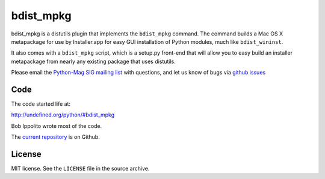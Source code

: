 ==========
bdist_mpkg
==========

bdist_mpkg is a distutils plugin that implements the ``bdist_mpkg`` command.
The command builds a Mac OS X metapackage for use by Installer.app for easy GUI
installation of Python modules, much like ``bdist_wininst``.

It also comes with a ``bdist_mpkg`` script, which is a setup.py front-end that
will allow you to easy build an installer metapackage from nearly any existing
package that uses distutils.

Please email the `Python-Mag SIG mailing list
<http://www.python.org/community/sigs/current/pythonmac-sig/>`_ with questions,
and let us know of bugs via `github issues
<https://github.com/matthew-brett/bdist_mpkg/issues>`_

Code
====

The code started life at:

http://undefined.org/python/#bdist_mpkg

Bob Ippolito wrote most of the code.

The `current repository`_ is on Github.

.. _current repository: http://github.com/matthew-brett/bdist_mpkg

License
=======

MIT license.  See the ``LICENSE`` file in the source archive.
